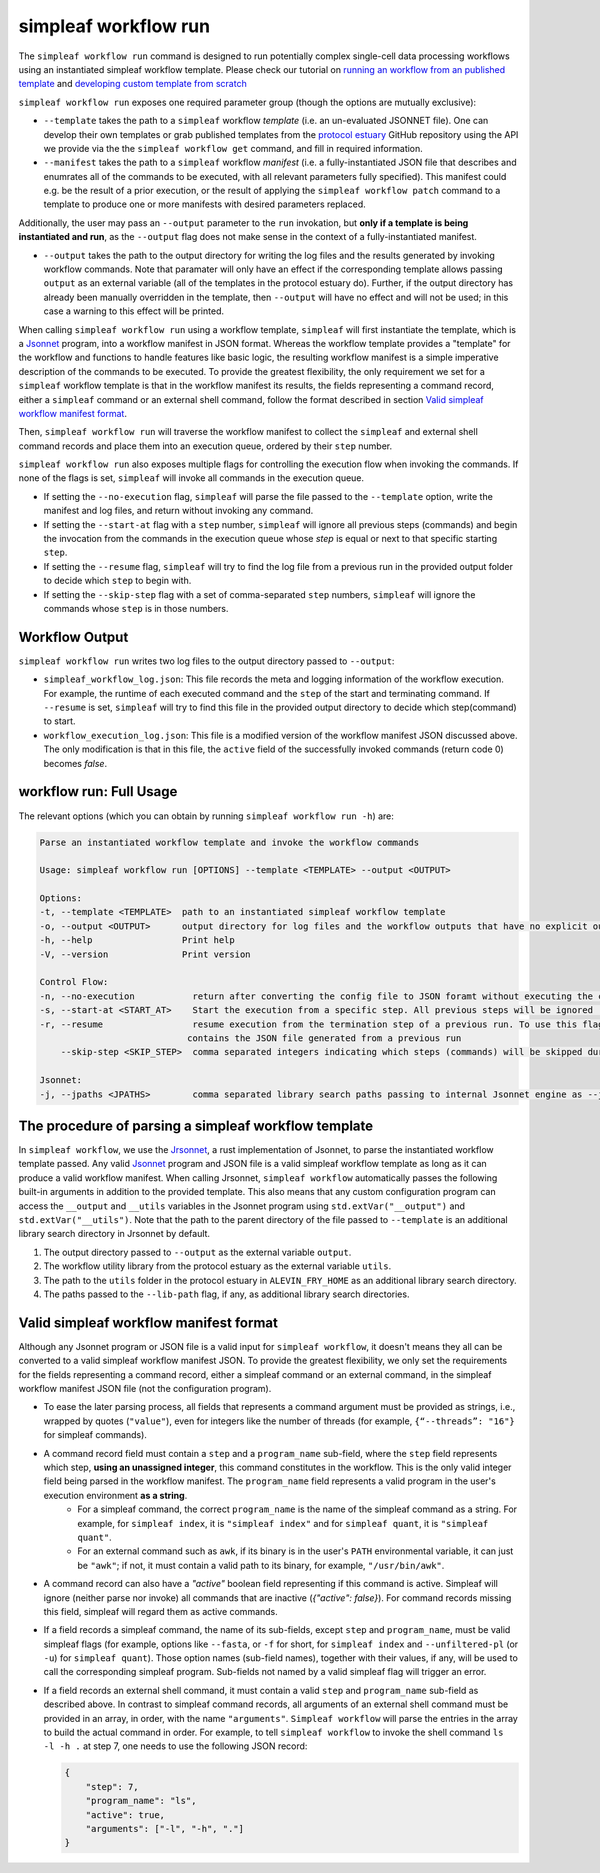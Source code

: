 simpleaf workflow run
=====================

The ``simpleaf workflow run`` command is designed to run potentially complex single-cell data processing workflows using an instantiated simpleaf workflow template. Please check our tutorial on `running an workflow from an published template <https://combine-lab.github.io/alevin-fry-tutorials/2023/running-simpleaf-workflow/>`_ and `developing custom template from scratch <https://combine-lab.github.io/alevin-fry-tutorials/2023/build-simpleaf-workflow/>`_

``simpleaf workflow run`` exposes one required parameter group (though the options are mutually exclusive): 

* ``--template`` takes the path to a ``simpleaf`` workflow *template* (i.e. an un-evaluated JSONNET file). One can develop their own templates or grab published templates from the `protocol estuary <hhttps://github.com/COMBINE-lab/protocol-estuary>`_ GitHub repository using the API we provide via the the ``simpleaf workflow get`` command, and fill in required information. 
* ``--manifest`` takes the path to a ``simpleaf`` workflow *manifest* (i.e. a fully-instantiated JSON file that describes and enumrates all of the commands to be executed, with all relevant parameters fully specified).  This manifest could e.g. be the result of a prior execution, or the result of applying the ``simpleaf workflow patch`` command to a template to produce one or more manifests with desired parameters replaced.

Additionally, the user may pass an ``--output`` parameter to the ``run`` invokation, but **only if a template is being instantiated and run**, as the ``--output`` flag does not 
make sense in the context of a fully-instantiated manifest.

* ``--output`` takes the path to the output directory for writing the log files and the results generated by invoking workflow commands.  Note that paramater will only have an effect if the 
  corresponding template allows passing ``output`` as an external variable (all of the templates in the protocol estuary do).  Further, if the output directory has already been manually
  overridden in the template, then ``--output`` will have no effect and will not be used; in this case a warning to this effect will be printed.

When calling ``simpleaf workflow run`` using a workflow template, ``simpleaf`` will first instantiate the  template, which is a `Jsonnet <https://jsonnet.org/>`_ program, into a workflow manifest in JSON format. Whereas the workflow template provides a "template" for the workflow and functions to handle features like basic logic, the resulting workflow manifest is a simple imperative description of the commands to be executed. To provide the greatest flexibility, the only requirement we set for a ``simpleaf`` workflow template is that in the workflow manifest its results, the fields representing a command record, either a ``simpleaf`` command or an external shell command, follow the format described in section `Valid simpleaf workflow manifest format`_. 

Then, ``simpleaf workflow run`` will traverse the workflow manifest to collect the ``simpleaf`` and external shell command records and place them into an execution queue, ordered by their ``step`` number.

``simpleaf workflow run`` also exposes multiple flags for controlling the execution flow when invoking the commands. If none of the flags is set, ``simpleaf`` will invoke all commands in the execution queue. 

* If setting the ``--no-execution`` flag, ``simpleaf`` will parse the file passed to the ``--template`` option, write the manifest and log files, and return without invoking any command.
* If setting the ``--start-at`` flag with a ``step`` number, ``simpleaf`` will ignore all previous steps (commands) and begin the invocation from the commands in the execution queue whose `step` is equal or next to that specific starting ``step``.
* If setting the ``--resume`` flag, ``simpleaf`` will try to find the log file from a previous run in the provided output folder to decide which ``step`` to begin with.
* If setting the ``--skip-step`` flag with a set of comma-separated ``step`` numbers, ``simpleaf`` will ignore the commands whose ``step`` is in those numbers. 

Workflow Output
^^^^^^^^^^^^^^^

``simpleaf workflow run`` writes two log files to the output directory passed to ``--output``:

* ``simpleaf_workflow_log.json``: This file records the meta and logging information of the workflow execution. For example, the runtime of each executed command and the ``step`` of the start and terminating command. If ``--resume`` is set, ``simpleaf`` will try to find this file in the provided output directory to decide which step(command) to start.
* ``workflow_execution_log.json``: This file is a modified version of the workflow manifest JSON discussed above. The only modification is that in this file, the ``active`` field of the successfully invoked commands (return code 0) becomes `false`.  

workflow run: Full Usage
^^^^^^^^^^^^^^^^^^^^^^^^

The relevant options (which you can obtain by running ``simpleaf workflow run -h``) are:

.. code-block:: console

    Parse an instantiated workflow template and invoke the workflow commands

    Usage: simpleaf workflow run [OPTIONS] --template <TEMPLATE> --output <OUTPUT>

    Options:
    -t, --template <TEMPLATE>  path to an instantiated simpleaf workflow template
    -o, --output <OUTPUT>      output directory for log files and the workflow outputs that have no explicit output directory
    -h, --help                 Print help
    -V, --version              Print version

    Control Flow:
    -n, --no-execution           return after converting the config file to JSON foramt without executing the commands
    -s, --start-at <START_AT>    Start the execution from a specific step. All previous steps will be ignored [default: 1]
    -r, --resume                 resume execution from the termination step of a previous run. To use this flag, the output directory must
                                contains the JSON file generated from a previous run
        --skip-step <SKIP_STEP>  comma separated integers indicating which steps (commands) will be skipped during the execution

    Jsonnet:
    -j, --jpaths <JPATHS>        comma separated library search paths passing to internal Jsonnet engine as --jpath flags



The procedure of parsing a simpleaf workflow template
^^^^^^^^^^^^^^^^^^^^^^^^^^^^^^^^^^^^^^^^^^^^^^^^^^^^^^^^

In ``simpleaf workflow``, we use the `Jrsonnet <https://github.com/CertainLach/jrsonnet>`_, a rust implementation of Jsonnet, to parse the instantiated workflow template passed. Any valid `Jsonnet <https://jsonnet.org/>`_  program and JSON file is a valid simpleaf workflow template as long as it can produce a valid workflow manifest.
When calling Jrsonnet, ``simpleaf workflow`` automatically passes the following built-in arguments in addition to the provided template. This also means that any custom configuration program can access the ``__output`` and ``__utils`` variables in the Jsonnet program using ``std.extVar("__output")`` and ``std.extVar("__utils")``. Note that the path to the parent directory of the file passed to ``--template`` is an additional library search directory in Jrsonnet by default.

1) The output directory passed to ``--output`` as the external variable ``output``.
2) The workflow utility library from the protocol estuary as the external variable ``utils``.
3) The path to the ``utils`` folder in the protocol estuary in ``ALEVIN_FRY_HOME`` as an additional library search directory.
4) The paths passed to the ``--lib-path`` flag, if any, as additional library search directories.

Valid simpleaf workflow manifest format
^^^^^^^^^^^^^^^^^^^^^^^^^^^^^^^^^^^^^^^^^^

Although any Jsonnet program or JSON file is a valid input for ``simpleaf workflow``, it doesn't means they all can be converted to a valid simpleaf workflow manifest JSON. To provide the greatest flexibility, we only set the requirements for the fields representing a command record, either a simpleaf command or an external command, in the simpleaf workflow manifest JSON file (not the configuration program). 

* To ease the later parsing process, all fields that represents a  command argument must be provided as strings, i.e., wrapped by quotes (``"value"``), even for integers like the number of threads (for example, ``{“--threads”: "16"}`` for simpleaf commands).
* A command record field must contain a ``step`` and a ``program_name`` sub-field, where the ``step`` field represents which step, **using an unassigned integer**, this command constitutes in the workflow. This is the only valid integer field being parsed in the workflow manifest. The ``program_name`` field represents a valid program in the user's execution environment **as a string**. 
    * For a simpleaf command, the correct ``program_name`` is the name of the simpleaf command as a string. For example, for ``simpleaf index``, it is ``"simpleaf index"`` and for ``simpleaf quant``, it is ``"simpleaf quant"``.
    * For an external command such as ``awk``, if its binary is in the user's ``PATH`` environmental variable, it can just be ``"awk"``; if not, it must contain a valid path to its binary, for example, ``"/usr/bin/awk"``.
* A command record can also have a `"active"` boolean field representing if this command is active. Simpleaf will ignore (neither parse nor invoke) all commands that are inactive (`{"active": false}`). For command records missing this field, simpleaf will regard them as active commands.
* If a field records a simpleaf command, the name of its sub-fields, except ``step`` and ``program_name``, must be valid simpleaf flags (for example, options like ``--fasta``, or ``-f`` for short, for ``simpleaf index`` and ``--unfiltered-pl`` (or ``-u``) for ``simpleaf quant``). Those option names (sub-field names), together with their values, if any, will be used to call the corresponding simpleaf program. Sub-fields not named by a valid simpleaf flag will trigger an error.
* If a field records an external shell command, it must contain a valid ``step`` and ``program_name`` sub-field as described above. In contrast to simpleaf command records, all arguments of an external shell command must be provided in an array, in order, with the name ``"arguments"``. ``Simpleaf workflow`` will parse the entries in the array to build the actual command in order. For example, to tell ``simpleaf workflow`` to invoke the shell command  ``ls -l -h .`` at step 7, one needs to use the following JSON record:

  .. code-block:: javascript

    {
        "step": 7,
        "program_name": "ls",
        "active": true,
        "arguments": ["-l", "-h", "."]
    }

